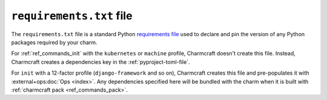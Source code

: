 .. _requirements-txt-file:


``requirements.txt`` file
=========================

The ``requirements.txt`` file is a standard Python `requirements file
<https://pip.pypa.io/en/stable/reference/pip_install/#requirements-file-format>`_
used to declare and pin the version of any Python packages required by your charm.

For :ref:`ref_commands_init` with the ``kubernetes`` or ``machine`` profile, Charmcraft
doesn't create this file. Instead, Charmcraft creates a dependencies key in the
:ref:`pyproject-toml-file`.

For ``init`` with a 12-factor profile (``django-framework`` and so on), Charmcraft
creates this file and pre-populates it with :external+ops:doc:`Ops <index>`. Any
dependencies specified here will be bundled with the charm when it is built with
:ref:`charmcraft pack <ref_commands_pack>`.

